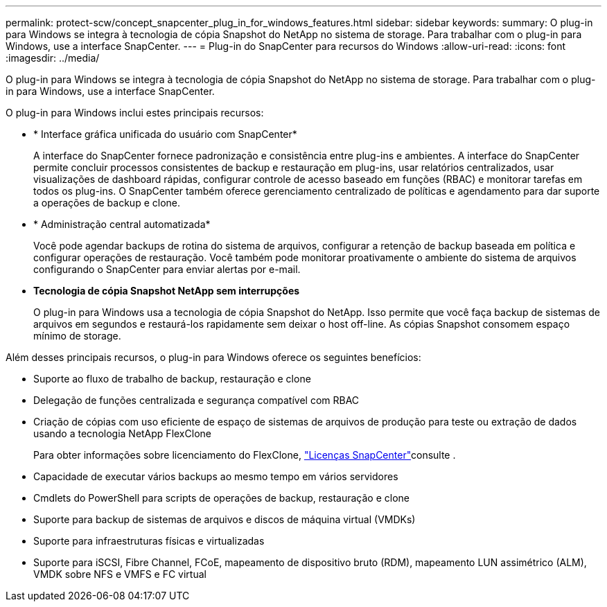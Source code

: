 ---
permalink: protect-scw/concept_snapcenter_plug_in_for_windows_features.html 
sidebar: sidebar 
keywords:  
summary: O plug-in para Windows se integra à tecnologia de cópia Snapshot do NetApp no sistema de storage. Para trabalhar com o plug-in para Windows, use a interface SnapCenter. 
---
= Plug-in do SnapCenter para recursos do Windows
:allow-uri-read: 
:icons: font
:imagesdir: ../media/


[role="lead"]
O plug-in para Windows se integra à tecnologia de cópia Snapshot do NetApp no sistema de storage. Para trabalhar com o plug-in para Windows, use a interface SnapCenter.

O plug-in para Windows inclui estes principais recursos:

* * Interface gráfica unificada do usuário com SnapCenter*
+
A interface do SnapCenter fornece padronização e consistência entre plug-ins e ambientes. A interface do SnapCenter permite concluir processos consistentes de backup e restauração em plug-ins, usar relatórios centralizados, usar visualizações de dashboard rápidas, configurar controle de acesso baseado em funções (RBAC) e monitorar tarefas em todos os plug-ins. O SnapCenter também oferece gerenciamento centralizado de políticas e agendamento para dar suporte a operações de backup e clone.

* * Administração central automatizada*
+
Você pode agendar backups de rotina do sistema de arquivos, configurar a retenção de backup baseada em política e configurar operações de restauração. Você também pode monitorar proativamente o ambiente do sistema de arquivos configurando o SnapCenter para enviar alertas por e-mail.

* *Tecnologia de cópia Snapshot NetApp sem interrupções*
+
O plug-in para Windows usa a tecnologia de cópia Snapshot do NetApp. Isso permite que você faça backup de sistemas de arquivos em segundos e restaurá-los rapidamente sem deixar o host off-line. As cópias Snapshot consomem espaço mínimo de storage.



Além desses principais recursos, o plug-in para Windows oferece os seguintes benefícios:

* Suporte ao fluxo de trabalho de backup, restauração e clone
* Delegação de funções centralizada e segurança compatível com RBAC
* Criação de cópias com uso eficiente de espaço de sistemas de arquivos de produção para teste ou extração de dados usando a tecnologia NetApp FlexClone
+
Para obter informações sobre licenciamento do FlexClone, link:../install/concept_snapcenter_licenses.html["Licenças SnapCenter"^]consulte .

* Capacidade de executar vários backups ao mesmo tempo em vários servidores
* Cmdlets do PowerShell para scripts de operações de backup, restauração e clone
* Suporte para backup de sistemas de arquivos e discos de máquina virtual (VMDKs)
* Suporte para infraestruturas físicas e virtualizadas
* Suporte para iSCSI, Fibre Channel, FCoE, mapeamento de dispositivo bruto (RDM), mapeamento LUN assimétrico (ALM), VMDK sobre NFS e VMFS e FC virtual


